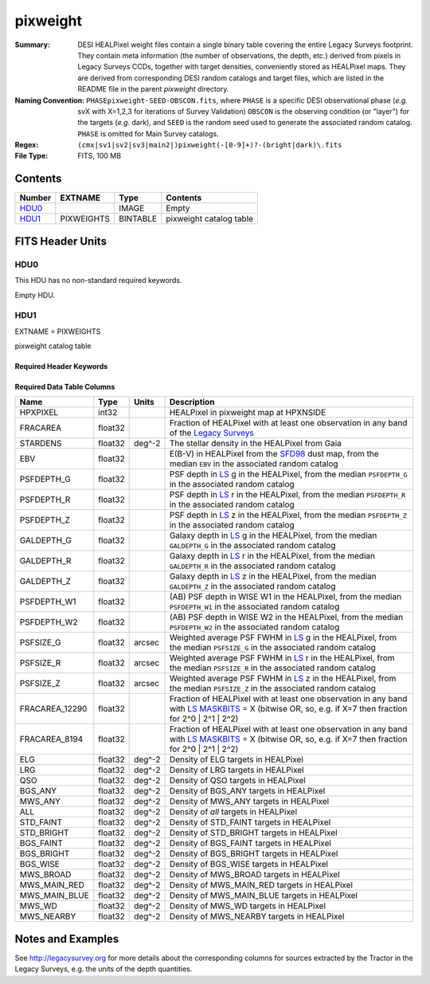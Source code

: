 =========
pixweight
=========

:Summary: DESI HEALPixel weight files contain a single binary table covering the
    entire Legacy Surveys footprint. They contain meta information (the number of
    observations, the depth, etc.) derived from pixels in Legacy Surveys CCDs,
    together with target densities, conveniently stored as HEALPixel maps. They are
    derived from corresponding DESI random catalogs and target files, which are
    listed in the README file in the parent `pixweight` directory.
:Naming Convention: ``PHASEpixweight-SEED-OBSCON.fits``,
          where ``PHASE`` is a specific DESI observational phase (*e.g.* svX with X=1,2,3
	  for iterations of Survey Validation) ``OBSCON`` is the observing condition
	  (or "layer") for the targets (*e.g.* dark), and ``SEED`` is the random seed used
	  to generate the associated random catalog. ``PHASE`` is omitted for Main Survey
	  catalogs.
:Regex: ``(cmx|sv1|sv2|sv3|main2|)pixweight(-[0-9]+)?-(bright|dark)\.fits``
:File Type: FITS, 100 MB

Contents
========

====== ========== ======== ===================
Number EXTNAME    Type     Contents
====== ========== ======== ===================
HDU0_             IMAGE    Empty
HDU1_  PIXWEIGHTS BINTABLE pixweight catalog table
====== ========== ======== ===================


FITS Header Units
=================

HDU0
----

This HDU has no non-standard required keywords.

Empty HDU.

HDU1
----

EXTNAME = PIXWEIGHTS

pixweight catalog table

Required Header Keywords
~~~~~~~~~~~~~~~~~~~~~~~~

.. collapse:: Required Header Keywords Table

    .. rst-class:: keywords

    ======== ============= ===== ========================================
    KEY      Example Value Type  Comment
    ======== ============= ===== ========================================
    NAXIS1   132           int   Width of table in bytes
    NAXIS2   786432        int   Number of rows in table
    FILENSID 2             int   HEALPix nside covered by file
    FILENEST T             bool  HEALPix nested (not ring) ordering
    FILEHPX  "11,5,4"      str   HEALPix pixel(s) covered by file
    DR       9             int   `Legacy Surveys`_ (LS) Data Release used to generate randoms
    DENSITY  45000         int   Number of random points generated per sq. deg.
    APRAD    0.75          float Aperture radius used to calculate flux-related quantities (arcsec)
    SEED     1             int   Seed used to generate random catalog
    ADDMTL   F             bool  ``True`` if MTL-related columns were added to the parent catalog used to build this catalog
    HPXNSIDE 64            int   HEALPix nside
    HPXNEST  T             bool  HEALPix nested (not ring) ordering
    SUPP     F             bool  ``True`` if randoms were generated without using `LS`_ pixels
    RESOLVE  T             bool  ``True`` if from unique imaging
    RESEED   626           int   Seed used to re-shuffle combined random catalogs to ensure randomness
    MTLSPLIT T             bool  ``True`` if MTL-related columns were added to this random catalog
    GAIALOC  "/global/"    str   Location of file used to generate stellar density
    SURVEY   "main"        str   svX for SV, main for Main Survey
    ======== ============= ===== ========================================

Required Data Table Columns
~~~~~~~~~~~~~~~~~~~~~~~~~~~

.. rst-class:: columns

============== ======== ============= ===================
Name           Type     Units         Description
============== ======== ============= ===================
HPXPIXEL       int32                  HEALPixel in pixweight map at HPXNSIDE
FRACAREA       float32                Fraction of HEALPixel with at least one observation in any band of the `Legacy Surveys`_
STARDENS       float32  deg^-2        The stellar density in the HEALPixel from Gaia
EBV            float32                E(B-V) in HEALPixel from the `SFD98`_ dust map, from the median ``EBV`` in the associated random catalog
PSFDEPTH_G     float32                PSF depth in `LS`_ g in the HEALPixel, from the median ``PSFDEPTH_G`` in the associated random catalog
PSFDEPTH_R     float32                PSF depth in `LS`_ r in the HEALPixel, from the median ``PSFDEPTH_R`` in the associated random catalog
PSFDEPTH_Z     float32                PSF depth in `LS`_ z in the HEALPixel, from the median ``PSFDEPTH_Z`` in the associated random catalog
GALDEPTH_G     float32                Galaxy depth in `LS`_ g in the HEALPixel, from the median ``GALDEPTH_G`` in the associated random catalog
GALDEPTH_R     float32                Galaxy depth in `LS`_ r in the HEALPixel, from the median ``GALDEPTH_R`` in the associated random catalog
GALDEPTH_Z     float32                Galaxy depth in `LS`_ z in the HEALPixel, from the median ``GALDEPTH_Z`` in the associated random catalog
PSFDEPTH_W1    float32                (AB) PSF depth in WISE W1 in the HEALPixel, from the median ``PSFDEPTH_W1`` in the associated random catalog
PSFDEPTH_W2    float32                (AB) PSF depth in WISE W2 in the HEALPixel, from the median ``PSFDEPTH_W2`` in the associated random catalog
PSFSIZE_G      float32  arcsec        Weighted average PSF FWHM in `LS`_ g in the HEALPixel, from the median ``PSFSIZE_G`` in the associated random catalog
PSFSIZE_R      float32  arcsec        Weighted average PSF FWHM in `LS`_ r in the HEALPixel, from the median ``PSFSIZE_R`` in the associated random catalog
PSFSIZE_Z      float32  arcsec        Weighted average PSF FWHM in `LS`_ z in the HEALPixel, from the median ``PSFSIZE_Z`` in the associated random catalog
FRACAREA_12290 float32                Fraction of HEALPixel with at least one observation in any band with `LS MASKBITS`_ = X (bitwise OR, so, e.g. if X=7 then fraction for 2^0 | 2^1 | 2^2)
FRACAREA_8194  float32                Fraction of HEALPixel with at least one observation in any band with `LS MASKBITS`_ = X (bitwise OR, so, e.g. if X=7 then fraction for 2^0 | 2^1 | 2^2)
ELG            float32  deg^-2        Density of ELG targets in HEALPixel
LRG            float32  deg^-2        Density of LRG targets in HEALPixel
QSO            float32  deg^-2        Density of QSO targets in HEALPixel
BGS_ANY        float32  deg^-2        Density of BGS_ANY targets in HEALPixel
MWS_ANY        float32  deg^-2        Density of MWS_ANY targets in HEALPixel
ALL            float32  deg^-2        Density of `all` targets in HEALPixel
STD_FAINT      float32  deg^-2        Density of STD_FAINT targets in HEALPixel
STD_BRIGHT     float32  deg^-2        Density of STD_BRIGHT targets in HEALPixel
BGS_FAINT      float32  deg^-2        Density of BGS_FAINT targets in HEALPixel
BGS_BRIGHT     float32  deg^-2        Density of BGS_BRIGHT targets in HEALPixel
BGS_WISE       float32  deg^-2        Density of BGS_WISE targets in HEALPixel
MWS_BROAD      float32  deg^-2        Density of MWS_BROAD targets in HEALPixel
MWS_MAIN_RED   float32  deg^-2        Density of MWS_MAIN_RED targets in HEALPixel
MWS_MAIN_BLUE  float32  deg^-2        Density of MWS_MAIN_BLUE targets in HEALPixel
MWS_WD         float32  deg^-2        Density of MWS_WD targets in HEALPixel
MWS_NEARBY     float32  deg^-2        Density of MWS_NEARBY targets in HEALPixel
============== ======== ============= ===================


Notes and Examples
==================

See http://legacysurvey.org for more details about the corresponding columns for sources extracted by
the Tractor in the Legacy Surveys, e.g. the units of the depth quantities.

.. _`SFD98`: http://adsabs.harvard.edu/abs/1998ApJ...500..525S
.. _`Legacy Surveys`: http://legacysurvey.org
.. _`LS`: http://legacysurvey.org/dr9/catalogs/
.. _`LS MASKBITS`: https://www.legacysurvey.org/dr9/bitmasks/
.. _`desitarget data model`: https://desidatamodel.readthedocs.io/en/latest/DESI_TARGET/index.html
.. _`DESI fiberassign code`: https://github.com/desihub/fiberassign
